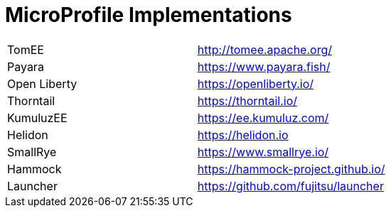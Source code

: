 = MicroProfile Implementations

[width="100%"]
|========================================================
|TomEE          |http://tomee.apache.org/
|Payara         |https://www.payara.fish/
|Open Liberty   |https://openliberty.io/
|Thorntail      |https://thorntail.io/
|KumuluzEE      |https://ee.kumuluz.com/
|Helidon        |https://helidon.io
|SmallRye       |https://www.smallrye.io/
|Hammock        |https://hammock-project.github.io/
|Launcher       |https://github.com/fujitsu/launcher
|========================================================